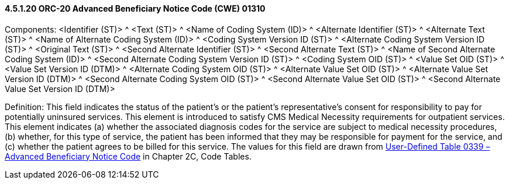 ==== 4.5.1.20 ORC-20 Advanced Beneficiary Notice Code (CWE) 01310

Components: <Identifier (ST)> ^ <Text (ST)> ^ <Name of Coding System (ID)> ^ <Alternate Identifier (ST)> ^ <Alternate Text (ST)> ^ <Name of Alternate Coding System (ID)> ^ <Coding System Version ID (ST)> ^ <Alternate Coding System Version ID (ST)> ^ <Original Text (ST)> ^ <Second Alternate Identifier (ST)> ^ <Second Alternate Text (ST)> ^ <Name of Second Alternate Coding System (ID)> ^ <Second Alternate Coding System Version ID (ST)> ^ <Coding System OID (ST)> ^ <Value Set OID (ST)> ^ <Value Set Version ID (DTM)> ^ <Alternate Coding System OID (ST)> ^ <Alternate Value Set OID (ST)> ^ <Alternate Value Set Version ID (DTM)> ^ <Second Alternate Coding System OID (ST)> ^ <Second Alternate Value Set OID (ST)> ^ <Second Alternate Value Set Version ID (DTM)>

Definition: This field indicates the status of the patient's or the patient's representative's consent for responsibility to pay for potentially uninsured services. This element is introduced to satisfy CMS Medical Necessity requirements for outpatient services. This element indicates (a) whether the associated diagnosis codes for the service are subject to medical necessity procedures, (b) whether, for this type of service, the patient has been informed that they may be responsible for payment for the service, and (c) whether the patient agrees to be billed for this service. The values for this field are drawn from file:///E:\V2\v2.9%20final%20Nov%20from%20Frank\V29_CH02C_Tables.docx#HL70339[User-Defined Table 0339 – Advanced Beneficiary Notice Code] in Chapter 2C, Code Tables.

